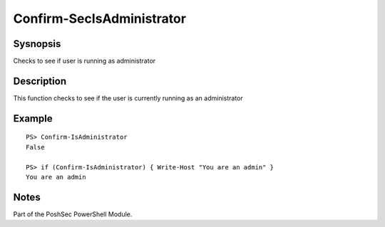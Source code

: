 Confirm-SecIsAdministrator
==========================

Sysnopsis
---------

Checks to see if user is running as administrator

Description
-----------

This function checks to see if the user is currently running as an administrator

Example
-------

::

    PS> Confirm-IsAdministrator
    False

    PS> if (Confirm-IsAdministrator) { Write-Host "You are an admin" }
    You are an admin

Notes
-----
Part of the PoshSec PowerShell Module.